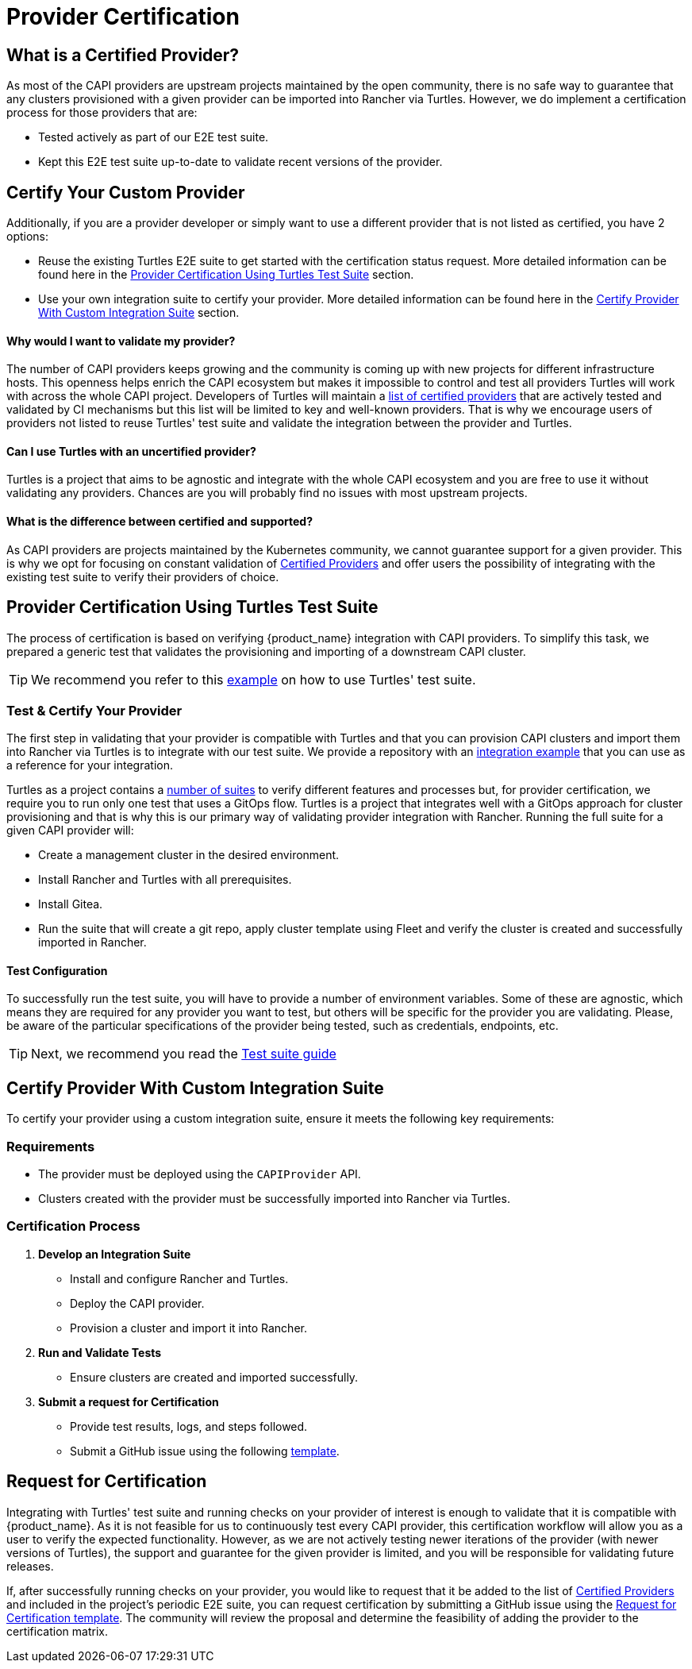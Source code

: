 = Provider Certification 

== What is a Certified Provider?

As most of the CAPI providers are upstream projects maintained by the open community, there is no safe way to guarantee that any clusters provisioned with a given provider can be imported into Rancher via Turtles. However, we do implement a certification process for those providers that are:

* Tested actively as part of our E2E test suite.
* Kept this E2E test suite up-to-date to validate recent versions of the provider.

== Certify Your Custom Provider

Additionally, if you are a provider developer or simply want to use a different provider that is not listed as certified, you have 2 options:

* Reuse the existing Turtles E2E suite to get started with the certification status request. More detailed information can be found here in the 
xref:./certification.adoc#_provider_certification_using_turtles_test_suite[Provider Certification Using Turtles Test Suite] section.
* Use your own integration suite to certify your provider. More detailed information can be found here in the 
xref:./certification.adoc#_certify_provider_with_custom_integration_suite[Certify Provider With Custom Integration Suite] section.

[discrete]
==== *Why would I want to validate my provider?*

The number of CAPI providers keeps growing and the community is coming up with new projects for different infrastructure hosts. This openness helps enrich the CAPI ecosystem but makes it impossible to control and test all providers Turtles will work with across the whole CAPI project. Developers of Turtles will maintain a xref:../overview/certified.adoc[list of certified providers] that are actively tested and validated by CI mechanisms but this list will be limited to key and well-known providers. That is why we encourage users of providers not listed to reuse Turtles' test suite and validate the integration between the provider and Turtles.

[discrete]
==== *Can I use Turtles with an uncertified provider?*

Turtles is a project that aims to be agnostic and integrate with the whole CAPI ecosystem and you are free to use it without validating any providers. Chances are you will probably find no issues with most upstream projects.

[discrete]
==== *What is the difference between certified and supported?*

As CAPI providers are projects maintained by the Kubernetes community, we cannot guarantee support for a given provider. This is why we opt for focusing on constant validation of xref:../overview/certified.adoc[Certified Providers] and offer users the possibility of integrating with the existing test suite to verify their providers of choice.

== Provider Certification Using Turtles Test Suite

The process of certification is based on verifying {product_name} integration with CAPI providers. To simplify this task, we prepared a generic test that validates the provisioning and importing of a downstream CAPI cluster.

[TIP]
====
We recommend you refer to this https://github.com/rancher-sandbox/turtles-integration-suite-example[example] on how to use Turtles' test suite.
====

=== Test & Certify Your Provider

The first step in validating that your provider is compatible with Turtles and that you can provision CAPI clusters and import them into Rancher via Turtles is to integrate with our test suite. We provide a repository with an https://github.com/rancher-sandbox/turtles-integration-suite-example[integration example] that you can use as a reference for your integration.

Turtles as a project contains a https://github.com/rancher/turtles/tree/main/test/e2e/suites[number of suites] to verify different features and processes but, for provider certification, we require you to run only one test that uses a GitOps flow. Turtles is a project that integrates well with a GitOps approach for cluster provisioning and that is why this is our primary way of validating provider integration with Rancher. Running the full suite for a given CAPI provider will:

* Create a management cluster in the desired environment.
* Install Rancher and Turtles with all prerequisites.
* Install Gitea.
* Run the suite that will create a git repo, apply cluster template using Fleet and verify the cluster is created and successfully imported in Rancher.

==== Test Configuration

To successfully run the test suite, you will have to provide a number of environment variables. Some of these are agnostic, which means they are required for any provider you want to test, but others will be specific for the provider you are validating. Please, be aware of the particular specifications of the provider being tested, such as credentials, endpoints, etc.

[TIP]
====
Next, we recommend you read the xref:../operator/certificationsuite.adoc[Test suite guide]
====

== Certify Provider With Custom Integration Suite

To certify your provider using a custom integration suite, ensure it meets the following key requirements:

=== Requirements

* The provider must be deployed using the `CAPIProvider` API.
* Clusters created with the provider must be successfully imported into Rancher via Turtles.

=== Certification Process

1. **Develop an Integration Suite** 
   * Install and configure Rancher and Turtles.
   * Deploy the CAPI provider.
   * Provision a cluster and import it into Rancher.

2. **Run and Validate Tests**
   * Ensure clusters are created and imported successfully.

3. **Submit a request for Certification**
   * Provide test results, logs, and steps followed.
   * Submit a GitHub issue using the following https://github.com/rancher/turtles/issues/new?template=certification_request.yaml[template].

== Request for Certification

Integrating with Turtles' test suite and running checks on your provider of interest is enough to validate that it is compatible with {product_name}. As it is not feasible for us to continuously test every CAPI provider, this certification workflow will allow you as a user to verify the expected functionality. However, as we are not actively testing newer iterations of the provider (with newer versions of Turtles), the support and guarantee for the given provider is limited, and you will be responsible for validating future releases.

If, after successfully running checks on your provider, you would like to request that it be added to the list of xref:../overview/certified.adoc[Certified Providers] and included in the project's periodic E2E suite, you can request certification by submitting a GitHub issue using the https://github.com/rancher/turtles/issues/new?template=certification_request.yaml[Request for Certification template]. The community will review the proposal and determine the feasibility of adding the provider to the certification matrix.
